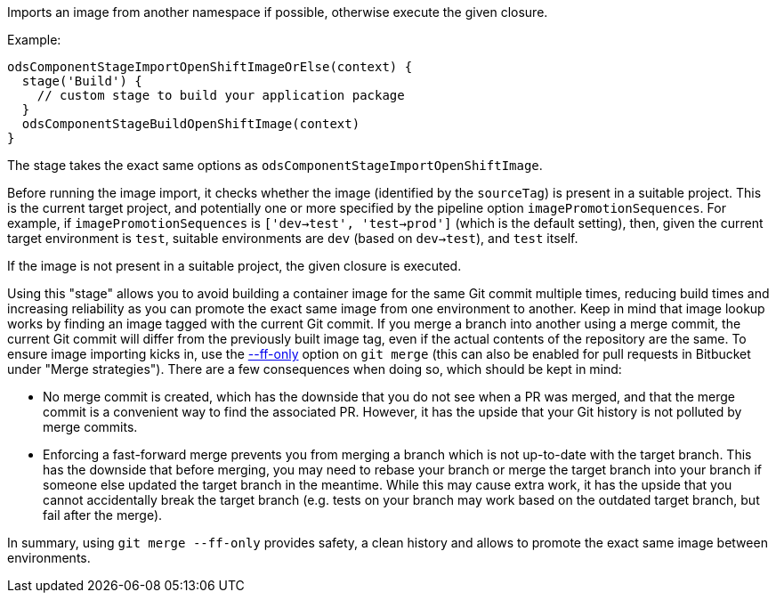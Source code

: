 Imports an image from another namespace if possible,
otherwise execute the given closure.

Example:
[source,groovy]
----
odsComponentStageImportOpenShiftImageOrElse(context) {
  stage('Build') {
    // custom stage to build your application package
  }
  odsComponentStageBuildOpenShiftImage(context)
}
----

The stage takes the exact same options as `odsComponentStageImportOpenShiftImage`.

Before running the image import, it checks whether the image (identified by the
`sourceTag`) is present in a suitable project. This is the current
target project, and potentially one or more specified by the pipeline option
`imagePromotionSequences`. For example, if `imagePromotionSequences` is
`['dev->test', 'test->prod']` (which is the default setting), then, given the
current target environment is `test`, suitable environments are `dev` (based on
`dev->test`), and `test` itself.

If the image is not present in a suitable project, the given closure is executed.

Using this "stage" allows you to avoid building a container image for the same
Git commit multiple times, reducing build times and increasing reliability as
you can promote the exact same image from one environment to another. Keep in
mind that image lookup works by finding an image tagged with the current Git
commit. If you merge a branch into another using a merge commit, the current Git
commit will differ from the previously built image tag, even if the actual
contents of the repository are the same. To ensure image importing kicks in, use
the https://git-scm.com/docs/git-merge#Documentation/git-merge.txt---ff[--ff-only] option on `git merge` (this can also be enabled for pull
requests in Bitbucket under "Merge strategies"). There are a few consequences
when doing so, which should be kept in mind:

* No merge commit is created, which has the downside that you do not see when
  a PR was merged, and that the merge commit is a convenient way to find the
  associated PR. However, it has the upside that your Git history is not
  polluted by merge commits.
* Enforcing a fast-forward merge prevents you from merging a branch which is
  not up-to-date with the target branch. This has the downside that before
  merging, you may need to rebase your branch or merge the target branch into
  your branch if someone else updated the target branch in the meantime. While
  this may cause extra work, it has the upside that you cannot accidentally
  break the target branch (e.g. tests on your branch may work based on the
  outdated target branch, but fail after the merge).

In summary, using `git merge --ff-only` provides safety, a clean history and
allows to promote the exact same image between environments.
